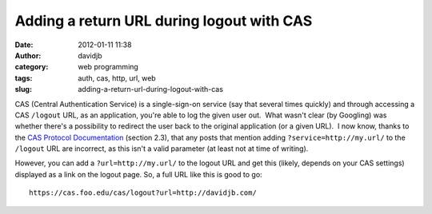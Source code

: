 Adding a return URL during logout with CAS
##########################################
:date: 2012-01-11 11:38
:author: davidjb
:category: web programming
:tags: auth, cas, http, url, web
:slug: adding-a-return-url-during-logout-with-cas

CAS (Central Authentication Service) is a single-sign-on service (say
that several times quickly) and through accessing a CAS ``/logout`` URL,
as an application, you're able to log the given user out.  What wasn't
clear (by Googling) was whether there's a possibility to redirect the
user back to the original application (or a given URL).  I now know,
thanks to the `CAS Protocol Documentation`_ (section 2.3), that any
posts that mention adding ``?service=http://my.url/`` to the ``/logout``
URL are incorrect, as this isn't a valid parameter (at least not at time
of writing).

However, you can add a ``?url=http://my.url/`` to the logout URL and get
this (likely, depends on your CAS settings) displayed as a link on the
logout page. So, a full URL like this is good to go::

    https://cas.foo.edu/cas/logout?url=http://davidjb.com/

.. _CAS Protocol Documentation: http://www.jasig.org/cas/protocol
